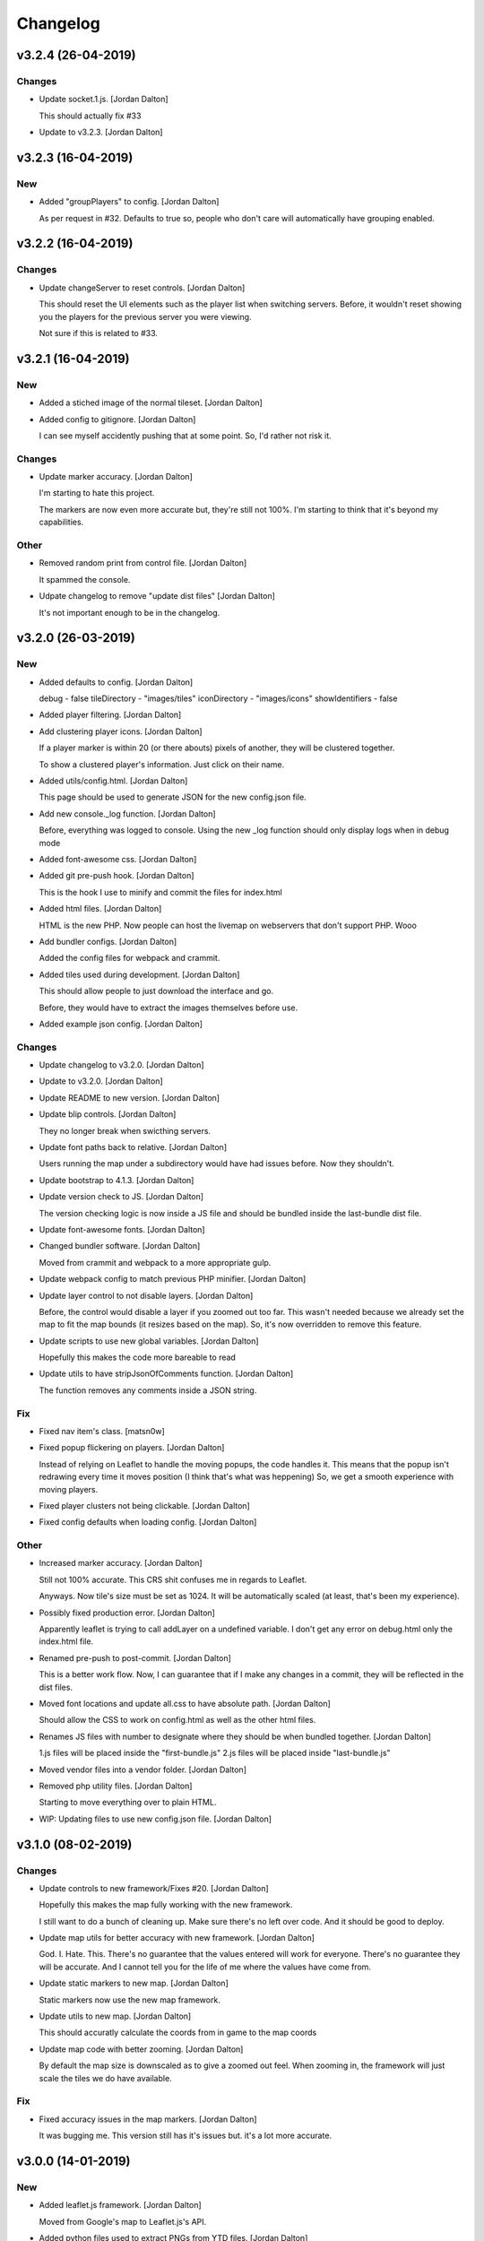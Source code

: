 Changelog
=========


v3.2.4 (26-04-2019)
-------------------

Changes
~~~~~~~
- Update socket.1.js. [Jordan Dalton]

  This should actually fix #33
- Update to v3.2.3. [Jordan Dalton]


v3.2.3 (16-04-2019)
-------------------

New
~~~
- Added "groupPlayers" to config. [Jordan Dalton]

  As per request in #32.
  Defaults to true so, people who don't care will automatically have grouping enabled.


v3.2.2 (16-04-2019)
-------------------

Changes
~~~~~~~
- Update changeServer to reset controls. [Jordan Dalton]

  This should reset the UI elements such as the player list when switching servers.
  Before, it wouldn't reset showing you the players for the previous server you were viewing.

  Not sure if this is related to #33.


v3.2.1 (16-04-2019)
-------------------

New
~~~
- Added a stiched image of the normal tileset. [Jordan Dalton]
- Added config to gitignore. [Jordan Dalton]

  I can see myself accidently pushing that at some point.
  So, I'd rather not risk it.

Changes
~~~~~~~
- Update marker accuracy. [Jordan Dalton]

  I'm starting to hate this project.

  The markers are now even more accurate but, they're still not 100%.
  I'm starting to think that it's beyond my capabilities.

Other
~~~~~
- Removed random print from control file. [Jordan Dalton]

  It spammed the console.
- Udpate changelog to remove "update dist files" [Jordan Dalton]

  It's not important enough to be in the changelog.


v3.2.0 (26-03-2019)
-------------------

New
~~~
- Added defaults to config. [Jordan Dalton]

  debug - false
  tileDirectory - "images/tiles"
  iconDirectory - "images/icons"
  showIdentifiers - false
- Added player filtering. [Jordan Dalton]
- Add clustering player icons. [Jordan Dalton]

  If a player marker is within 20 (or there abouts) pixels of another, they will be clustered together.

  To show a clustered player's information. Just click on their name.
- Added utils/config.html. [Jordan Dalton]

  This page should be used to generate JSON for the new config.json file.
- Add new console._log function. [Jordan Dalton]

  Before, everything was logged to console.
  Using the new _log function should only display logs when in debug mode
- Added font-awesome css. [Jordan Dalton]
- Added git pre-push hook. [Jordan Dalton]

  This is the hook I use to minify and commit the files for index.html
- Added html files. [Jordan Dalton]

  HTML is the new PHP. Now people can host the livemap on webservers that don't support PHP.
  Wooo
- Add bundler configs. [Jordan Dalton]

  Added the config files for webpack and crammit.
- Added tiles used during development. [Jordan Dalton]

  This should allow people to just download the interface and go.

  Before, they would have to extract the images themselves before use.
- Added example json config. [Jordan Dalton]

Changes
~~~~~~~
- Update changelog to v3.2.0. [Jordan Dalton]
- Update to v3.2.0. [Jordan Dalton]
- Update README to new version. [Jordan Dalton]
- Update blip controls. [Jordan Dalton]

  They no longer break when swicthing servers.
- Update font paths back to relative. [Jordan Dalton]

  Users running the map under a subdirectory would have had issues before.
  Now they shouldn't.
- Update bootstrap to 4.1.3. [Jordan Dalton]
- Update version check to JS. [Jordan Dalton]

  The version checking logic is now inside a JS file and should be bundled inside the last-bundle dist file.
- Update font-awesome fonts. [Jordan Dalton]
- Changed bundler software. [Jordan Dalton]

  Moved from crammit and webpack to a more appropriate gulp.
- Update webpack config to match previous PHP minifier. [Jordan Dalton]
- Update layer control to not disable layers. [Jordan Dalton]

  Before, the control would disable a layer if you zoomed out too far.
  This wasn't needed because we already set the map to fit the map bounds (it resizes based on the map).
  So, it's now overridden to remove this feature.
- Update scripts to use new global variables. [Jordan Dalton]

  Hopefully this makes the code more bareable to read
- Update utils to have stripJsonOfComments function. [Jordan Dalton]

  The function removes any comments inside a JSON string.

Fix
~~~
- Fixed nav item's class. [matsn0w]
- Fixed popup flickering on players. [Jordan Dalton]

  Instead of relying on Leaflet to handle the moving popups, the code handles it.
  This means that the popup isn't redrawing every time it moves position (I think that's what was heppening)
  So, we get a smooth experience with moving players.
- Fixed player clusters not being clickable. [Jordan Dalton]
- Fixed config defaults when loading config. [Jordan Dalton]

Other
~~~~~
- Increased marker accuracy. [Jordan Dalton]

  Still not 100% accurate. This CRS shit confuses me in regards to Leaflet.

  Anyways. Now tile's size must be set as 1024. It will be automatically scaled (at least, that's been my experience).
- Possibly fixed production error. [Jordan Dalton]

  Apparently leaflet is trying to call addLayer on a undefined variable.
  I don't get any error on debug.html only the index.html file.
- Renamed pre-push to post-commit. [Jordan Dalton]

  This is a better work flow. Now, I can guarantee that if I make any changes in a commit, they will be reflected in the dist files.
- Moved font locations and update all.css to have absolute path. [Jordan
  Dalton]

  Should allow the CSS to work on config.html as well as the other html files.
- Renames JS files with number to designate where they should be when
  bundled together. [Jordan Dalton]

  1.js files will be placed inside the "first-bundle.js"
  2.js files will be placed inside "last-bundle.js"
- Moved vendor files into a vendor folder. [Jordan Dalton]
- Removed php utility files. [Jordan Dalton]

  Starting to move everything over to plain HTML.
- WIP: Updating files to use new config.json file. [Jordan Dalton]


v3.1.0 (08-02-2019)
-------------------

Changes
~~~~~~~
- Update controls to new framework/Fixes #20. [Jordan Dalton]

  Hopefully this makes the map fully working with the new framework.

  I still want to do a bunch of cleaning up. Make sure there's no left over code. And it should be good to deploy.
- Update map utils for better accuracy with new framework. [Jordan
  Dalton]

  God. I. Hate. This.
  There's no guarantee that the values entered will work for everyone.
  There's no guarantee they will be accurate.
  And I cannot tell you for the life of me where the values have come from.
- Update static markers to new map. [Jordan Dalton]

  Static markers now use the new map framework.
- Update utils to new map. [Jordan Dalton]

  This should accuratly calculate the coords from in game to the map coords
- Update map code with better zooming. [Jordan Dalton]

  By default the map size is downscaled as to give a zoomed out feel.
  When zooming in, the framework will just scale the tiles we do have available.

Fix
~~~
- Fixed accuracy issues in the map markers. [Jordan Dalton]

  It was bugging me. This version still has it's issues but. it's a lot more accurate.


v3.0.0 (14-01-2019)
-------------------

New
~~~
- Added leaflet.js framework. [Jordan Dalton]

  Moved from Google's map to Leaflet.js's API.
- Added python files used to extract PNGs from YTD files. [Jordan
  Dalton]

  A simple python script to turn YTD files into PNGs.
  It literally goes thorugh the YTD archive and extracts ALL images it can find.
  This is used to transform the minimap files "minimap_sea_*_*.ytd" to PNG files for use in the interface.

  Just type `python extract_png.py` in the same directory as the YTD files.
- Add reverse proxy config. [Jordan Dalton]

  If people are smart and using reverse proxies, this commit should make life a little easier on them. Just set the "socketUrl" and/or "blipUrl" inside the "revsersProxy" setting and watch as your secure site becomes all green.


v2.2.11 (06-04-2018)
--------------------

Changes
~~~~~~~
- Update to v2.2.11. [Jordan Dalton]

Fix
~~~
- Fixed update alerts. [Jordan Dalton]

  Update alerts were still using the old alert system. Now it uses the new one.


v2.2.10 (06-04-2018)
--------------------

Changes
~~~~~~~
- Update to v2.2.10. [Jordan Dalton]

Fix
~~~
- Fixed blip icons not working on other servers. [Jordan Dalton]

  When selecting another server, the URL for the blip icons would change to `/server?test+server/images/icons` which, is wrong.


v2.2.9 (06-04-2018)
-------------------

New
~~~
- Add blip controls. [Jordan Dalton]

  Users can now toggle on/off the blips they want.

Changes
~~~~~~~
- Update to v2.2.9. [Jordan Dalton]
- Update favicon. [Jordan Dalton]

  Favicon is now a nicer image that make sense. Taken from: https://www.freefavicon.com/freefavicons/objects/iconinfo/map-pin-152-195874.html
- Update alert system. [Jordan Dalton]

  Alerts now use a library instead of the custom-built one. It's much better and smoother :P


v2.2.8 (04-03-2018)
-------------------

New
~~~
- Added overlays. [Jordan Dalton]

  Overlays, Overlays, Overlays!

  So, the map images now have a street overlay folder that is, well, overlayed onto the over images. Woo. So, now you don't need to send the street names with the player data.. Well, if you still want that you can.

  Just make sure to download the latest image release, and pop them into your map folder.
- Add dynamic blip controls. [Jordan Dalton]

  Blip controls are now created and popped into the right div when the webapp is navigated to.

  Still need to implement the actual behaviour.
- Add version to title. [Jordan Dalton]

  The webapp now displays the current version next to it's name. E.g. "Live Map v2.2.7"
- Add temporary favicon. [Jordan Dalton]

  Added a temp favicon for the webpage.
- Add dynamic blip CSS. [Jordan Dalton]

  Blip images for use in HTML is dynamically created in the generateBlipShit function in "markers.js". Since there's a load of blips, I felt dynamically creating them would be better than sitting down for two hours and manually putting them in. It doesn't take into account the other marker types (yet).

Changes
~~~~~~~
- Update to latest development. [Jordan Dalton]

  I can't remember what I changed but, something has so...
- Update dropdown CSS. [Jordan Dalton]

  Dropdowns now comply with the dark theme
- Update sidebar to be more mobile friendly. [Jordan Dalton]

  Before the sidebar wasn't very nice on smaller devices such as mobiles. This change should fix this. This also means that the map takes up the full webpage and users need to click the "Hide/Show Controls" button before they can see the controls.
- Update alerts. [Jordan Dalton]

  Alerts can now be scrolled though

Fix
~~~
- Fixed map background. [Jordan Dalton]

  Background for the map now changed with the map instead of staying the same colour.
- Fixed alert holder width. [Jordan Dalton]

  The new alert holder would cut off alerts on smaller screens. Should be fixed now.

Other
~~~~~
- Removed street overlay.. [Jordan Dalton]

  They didn't work.
- Forgot to change the debug value back to false. [Jordan Dalton]
- Upate to v2.2.8. [Jordan Dalton]
- Removed servers.php. [Jordan Dalton]

  The server array is now in the config.


v2.2.7 (13-12-2017)
-------------------

New
~~~
- Add server selection. [Jordan Dalton]

  Users can now select a server to view, if you have multiple servers to show.

  I will update the readme to reflect these changes but, the easiest way to get this working is to add a empty array to the servers file with a name of your choice.

Changes
~~~~~~~
- Update changelog. [Jordan Dalton]
- Update to v2.2.7. [Jordan Dalton]
- Update readme. [Jordan Dalton]
- Update navbar. [Jordan Dalton]

  Navbar now has stuff in it... Well, it _will_ do when I add them.
- Update style. [Jordan Dalton]

  Bootstrap 4 was released so, I thought I'd give it a try. With this, I've had to update the style of the interface.

  The interface is now fully dark. This means the navigation elements (mainly the sidebar and navbar) is now dark.

  Labels have changed... Well, bootstrap have renamed them to "badges" so, I've been forced to call them the same.

  I've re-done the sidebar so, it no longer uses lists. It's just plain 'ol links.

  Alerts are now just a solid color instead of a gradient.. Ew, who likes gradients anyways?

Fix
~~~
- Fixed socket label not using bootstrap 4. [Jordan Dalton]

  Socket label was updated to "badge" as per the new bootstrap system.


v0.2 (24-11-2017)
-----------------

New
~~~
- Added map type for postcode map. [Jordan Dalton]

  As soon as davwheat sends me the map, I will upload the images. This update just gets the interface for said images.
- Add "alerter" [Jordan Dalton]

  A JavaScript file to help easily create alerts from Bootstrap.
  Update minifier and add bootstrap lib

  Minifer adds the new alerter file.

  Bootstrap lib has been added to allow for alerts.

Changes
~~~~~~~
- Update to v2.2.6. [Jordan Dalton]
- Update stuff to use new alerts. [Jordan Dalton]

  Socket errors are now displayed in a alert (if debug is abled).

  If the interface gets an error when trying to get blips, it's shown in an error.
- Update update system. [Jordan Dalton]

  Update system now uses the new alert system. I think it looks nicer.
- Change console.debug to console.log. [Jordan Dalton]

  debug doesn't seem to want to work for me so, I've reverted them to logs.


v2.2.5 (23-11-2017)
-------------------

New
~~~
- Add player names now sorted. [Jordan Dalton]

  Player names are now sorted in the drop down menu by their "name" attribute. This mean "aaa" will appear at the top and, "zzz" will appear at the bottom (woo).

Changes
~~~~~~~
- Update to v2.2.5. [Jordan Dalton]


v2.2.4 (22-11-2017)
-------------------

Changes
~~~~~~~
- Update to v2.2.4. [Jordan Dalton]

Fix
~~~
- Fixed socket not closing when reconnecting. [Jordan Dalton]

  When users clicked the reconnect button when connected, the old socket wasn't being closed.


v2.2.3 (20-11-2017)
-------------------

Changes
~~~~~~~
- Update to v2.2.3. [Jordan Dalton]

  Corrected logic order of getPlayerInfoHtml to show additional keys.

Other
~~~~~
- Corrected logic order of getPlayerInfoHtml to show additional keys.
  [Antony Cook]


v2.2.2 (20-11-2017)
-------------------

New
~~~
- Added debug setting. [Antony Cook]

Changes
~~~~~~~
- Update to v2.2.2. [Jordan Dalton]
- Changes boolean checks to use json_encode. [Antony Cook]

Other
~~~~~
- Identifying information is no longer displayed to the client when set
  to false. [Antony Cook]


v2.2.1 (02-11-2017)
-------------------

Changes
~~~~~~~
- Update changelog. [Jordan Dalton]

Fix
~~~
- Fix #8 "Show blips toggle breaks" [Jordan Dalton]

  The toggle was using the old structure for the blips, forgot to update it. Now it works :)


v2.2.0 (30-10-2017)
-------------------

New
~~~
- Add blip socket commands. [Jordan Dalton]

  Blips can now be added/updated and removed from the map from the socket server.

Changes
~~~~~~~
- Update version.json. [Jordan Dalton]

  Don't know why socket.js is in here but, apparently I foorgot to commit some changes.
- Update changelog. [Jordan Dalton]
- Update coordinates to 2dp. [Jordan Dalton]

  Player coordinates are now 2dp like other markers.
- Update init.js. [Jordan Dalton]

  Mainly changed Tabs to spaces.

  The blip structure has now been changed to include a "pos" object inside of the blip that contains the position. Makes stuff a bit nicer.
- Update tabs to spaces. [Jordan Dalton]

  Yea... I don't like having Tabs in Atom so, I've replaced them all with spaces >:)
  Also, changed the coordinates of the markers to 2dp instead of 4.
- Update _blips array. [Jordan Dalton]

  The blips array now reflects the structure of the blips that is in the resource.
- Update update_checker. [Jordan Dalton]

  Update checker now uses the local version.json file for checks.. Seems nicer this way.
- Update index.php. [Jordan Dalton]

Other
~~~~~
- Revert "Update index.php" [Jordan Dalton]

  This reverts commit c156139761328f13f472d0fbc3631e8f872d485a.


v2.1.3 (20-10-2017)
-------------------

Changes
~~~~~~~
- Update update_checker. [Jordan Dalton]

  Using the repo instead of Gist.. Hopefully this is better.

Other
~~~~~
- Create version.json. [Jordan Dalton]


v2.1.2 (20-10-2017)
-------------------

Changes
~~~~~~~
- Update update_checker. [Jordan Dalton]
- Changed readme extension. [Jordan Dalton]

  Github wouldn't render it correctly without it.

Fix
~~~
- Fixed false values in config error. [Jordan Dalton]

  Setting a variable to false in the config would screw up the interface... I hate PHP


v2.1.1 (20-10-2017)
-------------------

New
~~~
- Add README. [Jordan Dalton]

  Added a README to hopefully help new users figure out how to use this.
- Add update_checker. [Jordan Dalton]

  If an update is available, then some nice, red text appears to tell the user.
- Add changelog. [Jordan Dalton]

  Added a changelog
- Add classes. [Jordan Dalton]

  Pretty much everything is in a class now..

  Keeps thing organised (I hope).
- Add license. [Jordan Dalton]

  Added a license to the files and such. Get this bitch ready for release.

Changes
~~~~~~~
- Update changelog. [Jordan Dalton]

Other
~~~~~
- Removed echos. [Jordan Dalton]

  Left some echos in the PHP code from testing... They've been removed now.


v2.1.0 (20-10-2017)
-------------------

New
~~~
- Added parameter parsing. [Jordan Dalton]

  The interface now has parameters!!! Woo 🎊🎊

  All configurable variables are inside the `utils/config.php` file :)

Changes
~~~~~~~
- Update how you configure the webapp. [Jordan Dalton]

  All configuration stuff is now inside "utils/config.php".


v2.0.1 (22-09-2017)
-------------------

New
~~~
- Add .editorconfig. [AciD]

  - Added `.editorconfig` to standardize code formatting
  - Fixed formatting of neccesary files

Changes
~~~~~~~
- Update how playercount is calculated (Fixes #5) [Jordan Dalton]

  The previous way of calculating the player count apparently didn't work. Now when the player leaves the server, they're removed from the local cache. This is then used to get the player count.

Fix
~~~
- Fixed minifying issues. [Jordan Dalton]

  Setting "$debug" to false  now correctly minifies the JS code. Before, it would minify it but syntax errors (missing semicolons) would cause the code to not execute.
  I've also added final_newline to the editor config (I can't remember where but, I heard it's better to have them).
- Fixed minifying issues. [Jordan Dalton]

  There was some issues when using the minifier ($debug = false). They were caused by missing semicolons (don't ask). So, now minifying should work like a charm.


v2.0.0 (20-09-2017)
-------------------

New
~~~
- Add ajax request for blip data. [Jordan Dalton]

  Blips are not gotten from the server via ajax request to the URL that is set by the user.
- Added Google hack. [Jordan Dalton]

  This allows anyone to run the live map without having to get an API  key from Google (wohoo, freedom)
- Added runtime minifier. [Jordan Dalton]

  If "debug" is set to false in the index, the minifier script will minify the css and js code and insert it into the HTML page when it's requested (yey).

Changes
~~~~~~~
- Update for v2.1.1 of live_map. [Jordan Dalton]

  This fixes varrious stuff so that it can work with v2.1.1 of live_map
- Update marker names. [Jordan Dalton]

  Made it so that markers have a default name, just in case we can't get any from the ajax request.

Fix
~~~
- Fixed blips not working. [Jordan Dalton]

  Withg the previous commit, I forgot to change a few thiings. Now everything should be working fine.

Other
~~~~~
- Minor changes. [Jordan Dalton]

  Removed whitespace infront of a player's name.
  Removed some JS that wasn't needed.
  Updated websocket to use the "getPlayerData" stuff
- Dynamically generated MarkerTypes. [Jordan Dalton]

  Holy fuck.. This took a lot of manual labour just to type out the blips the map can use :(

  Anyways, the MarkerTypes should now be generated when the page is loaded, saves on hardcoding each and every blip (there's hundereds) plus, it should allow for people to easily change the sprite sheet if they want.


v0.1 (24-05-2017)
-----------------

New
~~~
- Add local jquery file back and various updates. [Jordan Dalton]

  I must have fucked something up last time I added the jquery js file.. It works now so, I've added it back.
  I've also moved the control functions into their own file
- Add player tracking. [Jordan Dalton]

  Users can now track players on the server.. Stalkers!
- Add caching for blips and player selection. [Jordan Dalton]

  Blips are now only downloaded when the user clicks "refresh" and when the app is first loaded.
  User can now select a player that is online to "track". Still need to implement tracking,
- Add some more markers. [Jordan Dalton]

  Added some more marker types to the interface
- Add minified js files. [Jordan Dalton]

  Javascript files have been minified and updated.
- Add toggle showing blips. [Jordan Dalton]

  Blips can now be toggled on and off. When off, only the player markers should be shown.
- Added link to IdentityRP. [Jordan Dalton]
- Add favicon. [Jordan Dalton]
- Add minified markers file. [Jordan Dalton]

  I think minified files are loaded quicker and the markers file is big so, it's now minified.
- Add index.php. [Jordan Dalton]

  The main page for the app
- Add sockets.js. [Jordan Dalton]

  This file handles the websocket connection.
  It also updates the player markers and blips received from the game server.
- Add app.js. [Jordan Dalton]

  Contains various JQuery plugins such as modernizer
- Add utils.js. [Jordan Dalton]

  The utils file mainly contains utility methods such as game coords to map coords
- Add objects.js. [Jordan Dalton]

  This file contains the various objects that the app will use.
- Add init file. [Jordan Dalton]

  The init file will handle the initialization of the map.
- Add styles. [Jordan Dalton]

  Added the CSS files for styling the app
- Add marker types. [Jordan Dalton]

  Marker types been added to allow the correctt type to have the correct image from the spritesheet.
- Added js for map related stuff. [Jordan Dalton]

  Initializes the maps, controls and events.
- Add uv-invert tiles. [Jordan Dalton]

  Added the images for the uv-ivert map.. I don't think it's going to be used but.. They're here anyways..
- Add satalite tiles. [Jordan Dalton]

  Added the images for the satalite mapp
- Add road tiles. [Jordan Dalton]

  Images for the road map
- Add more atlas tiles. [Jordan Dalton]

  I'm starting to dislike sourcetree.
- Add missing atlas tiles. [Jordan Dalton]

  I didn't commit all tiles.. Here's the rest of them
- Add atlas tiles. [Jordan Dalton]

  Images for the atlas map
- Add icons. [Jordan Dalton]

  Icons to show on the map have been added.

Changes
~~~~~~~
- Update to use minified bootstrap. [Jordan Dalton]
- Update minified javascript files. [Jordan Dalton]

  Minified javascript files have been updated to the latest version
- Update socket to use player identifiers. [Jordan Dalton]

  Localcache now uses the player identifier which, should be more unique than player names.
- Update socket url to identityrp. [Jordan Dalton]

  App now uses the identityrp secure websocket
- Update jail2 location. [Jordan Dalton]

  "jail2" was previously being rendered to a plane icon
- Update websocket to use SSL. [Jordan Dalton]
- Update UI. [Jordan Dalton]

  Updated the UI and changed some stuff to make the app run a bit better.
- Update script tags in index to show previous changes. [Jordan Dalton]
- Update tile handling. [Jordan Dalton]

  Map can now let user's pan anywhere, showing them the map again. Before the map would just disapear when panned too far.

Fix
~~~
- Fixed hiding blips hiding players and added vehicle blips. [Jordan
  Dalton]

  Before, when hiding all blips the player blips would also be hidden. They should now be shown when other blips are hidden.

  When a player enters a vehicle, their blip changes to the appropriate icon and the vehicle name is displayed.
- Fix HTML syntax errors. [Jordan Dalton]

  Had some small syntax errors, they didin't break anything but there was some errors in console.
- Fixed websocket. [Jordan Dalton]

  Apparently I committed a change that shouldn't have been committed... This fixes that commit.

Other
~~~~~
- Remove player in localcache. [Jordan Dalton]

  Wasn't really using it anyways..
- Apparently I can't use a local JQuery file... FML. [Jordan Dalton]
- I need to pay attention more.. [Jordan Dalton]
- I'm tired. [Jordan Dalton]

  Been working all night..
- Various fixes and changes. [Jordan Dalton]
- Remove images/map. [Jordan Dalton]

  Removed the image files..
- Moved unminified files to js/src. [Jordan Dalton]

  Unminified files are now in their own folder and should be used when developing.


